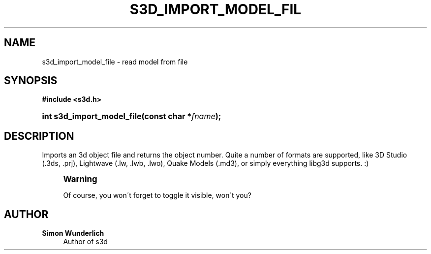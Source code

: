 '\" t
.\"     Title: s3d_import_model_file
.\"    Author: Simon Wunderlich
.\" Generator: DocBook XSL Stylesheets
.\"
.\"    Manual: s3d Manual
.\"    Source: s3d
.\"  Language: English
.\"
.TH "S3D_IMPORT_MODEL_FIL" "3" "" "s3d" "s3d Manual"
.\" -----------------------------------------------------------------
.\" * set default formatting
.\" -----------------------------------------------------------------
.\" disable hyphenation
.nh
.\" disable justification (adjust text to left margin only)
.ad l
.\" -----------------------------------------------------------------
.\" * MAIN CONTENT STARTS HERE *
.\" -----------------------------------------------------------------
.SH "NAME"
s3d_import_model_file \- read model from file
.SH "SYNOPSIS"
.sp
.ft B
.nf
#include <s3d\&.h>
.fi
.ft
.HP \w'int\ s3d_import_model_file('u
.BI "int s3d_import_model_file(const\ char\ *" "fname" ");"
.SH "DESCRIPTION"
.PP
Imports an 3d object file and returns the object number\&. Quite a number of formats are supported, like 3D Studio (\&.3ds, \&.prj), Lightwave (\&.lw, \&.lwb, \&.lwo), Quake Models (\&.md3), or simply everything libg3d supports\&. :)
.if n \{\
.sp
.\}
.RS 4
.it 1 an-trap
.nr an-no-space-flag 1
.nr an-break-flag 1
.br
.ps +1
\fBWarning\fR
.ps -1
.br
.PP
Of course, you won\'t forget to toggle it visible, won\'t you?
.sp .5v
.RE
.SH "AUTHOR"
.PP
\fBSimon Wunderlich\fR
.RS 4
Author of s3d
.RE
